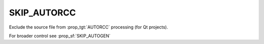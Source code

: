 SKIP_AUTORCC
------------

Exclude the source file from :prop_tgt:`AUTORCC` processing (for Qt projects).

For broader control see :prop_sf:`SKIP_AUTOGEN`
